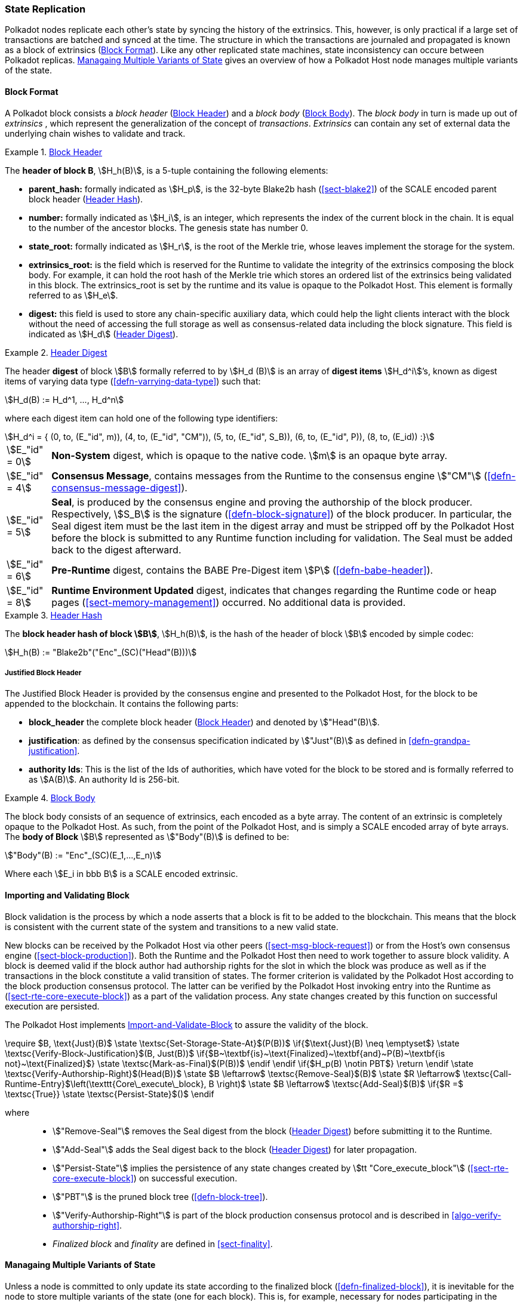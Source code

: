 [#sect-state-replication]
=== State Replication

Polkadot nodes replicate each other’s state by syncing the history of the
extrinsics. This, however, is only practical if a large set of transactions are
batched and synced at the time. The structure in which the transactions are
journaled and propagated is known as a block of extrinsics
(<<sect-block-format>>). Like any other replicated state machines, state
inconsistency can occure between Polkadot replicas.
<<sect-managing-multiple-states>> gives an overview of how a Polkadot Host
node manages multiple variants of the state.

[#sect-block-format]
==== Block Format
A Polkadot block consists a _block header_ (<<defn-block-header>>) and a _block
body_ (<<defn-block-body>>). The _block body_ in turn is made up out of
_extrinsics_ , which represent the generalization of the concept of
_transactions_. _Extrinsics_ can contain any set of external data the underlying
chain wishes to validate and track.

[#defn-block-header]
.<<defn-block-header,Block Header>>
====
The *header of block B*, stem:[H_h(B)], is a 5-tuple containing the following
elements:

* *parent_hash:* formally indicated as stem:[H_p], is the 32-byte Blake2b hash
(<<sect-blake2>>) of the SCALE encoded parent block header
(<<defn-block-header-hash>>).
* *number:* formally indicated as stem:[H_i], is an integer, which represents
the index of the current block in the chain. It is equal to the number of the
ancestor blocks. The genesis state has number 0.
* *state_root:* formally indicated as stem:[H_r], is the root of the Merkle trie,
whose leaves implement the storage for the system.
* *extrinsics_root:* is the field which is reserved for the Runtime to validate
the integrity of the extrinsics composing the block body. For example, it can
hold the root hash of the Merkle trie which stores an ordered list of the
extrinsics being validated in this block. The [.sans-serif]#extrinsics_root# is
set by the runtime and its value is opaque to the Polkadot Host. This element is
formally referred to as stem:[H_e].
* *digest:* this field is used to store any chain-specific auxiliary data, which
could help the light clients interact with the block without the need of
accessing the full storage as well as consensus-related data including the block
signature. This field is indicated as stem:[H_d] (<<defn-digest>>).
====

[#defn-digest]
.<<defn-digest,Header Digest>>
====
The header *digest* of block stem:[B] formally referred to by stem:[H_d (B)] is
an array of *digest items* stem:[H_d^i]’s, known as digest items of varying data
type (<<defn-varrying-data-type>>) such that:

[stem]
++++
H_d(B) := H_d^1, ..., H_d^n
++++

where each digest item can hold one of the following type identifiers:

[stem]
++++
H_d^i = {
	(0, to, (E_"id", m)),
	(4, to, (E_"id", "CM")),
	(5, to, (E_"id", S_B)),
	(6, to, (E_"id", P)),
	(8, to, (E_id))
:}
++++

[horizontal]
asciimath:[E_"id" = 0]:: *Non-System* digest, which is opaque to the native code. stem:[m] is an opaque byte array.
asciimath:[E_"id" = 4]:: *Consensus Message*, contains messages from the Runtime to the consensus engine stem:["CM"] (<<defn-consensus-message-digest>>).
asciimath:[E_"id" = 5]:: *Seal*, is produced by the consensus engine and proving
the authorship of the block producer. Respectively, stem:[S_B] is the
signature (<<defn-block-signature>>) of the block producer. In particular, the
Seal digest item must be the last item in the digest array and must be stripped
off by the Polkadot Host before the block is submitted to any Runtime function
including for validation. The Seal must be added back to the digest afterward.
asciimath:[E_"id" = 6]:: *Pre-Runtime* digest, contains the BABE Pre-Digest item
stem:[P] (<<defn-babe-header>>).
asciimath:[E_"id" = 8]:: *Runtime Environment Updated* digest, indicates that
changes regarding the Runtime code or heap pages (<<sect-memory-management>>)
occurred. No additional data is provided.
====

[#defn-block-header-hash]
.<<defn-block-header-hash,Header Hash>>
====
The *block header hash of block stem:[B]*, stem:[H_h(B)], is the hash of the
header of block stem:[B] encoded by simple codec:

[stem]
++++
H_h(B) := "Blake2b"("Enc"_(SC)("Head"(B)))
++++
====

[#sect-justified-block-header]
===== Justified Block Header

The Justified Block Header is provided by the consensus engine and
presented to the Polkadot Host, for the block to be appended to the
blockchain. It contains the following parts:

* *block_header* the complete block header (<<defn-block-header>>) and denoted
by stem:["Head"(B)].
* *justification*: as defined by the consensus specification indicated by
stem:["Just"(B)] as defined in <<defn-grandpa-justification>>.
* *authority Ids*: This is the list of the Ids of authorities, which have voted
for the block to be stored and is formally referred to as stem:[A(B)]. An
authority Id is 256-bit.

[#defn-block-body]
.<<defn-block-body,Block Body>>
====
The block body consists of an sequence of extrinsics, each encoded as a byte
array. The content of an extrinsic is completely opaque to the Polkadot Host. As
such, from the point of the Polkadot Host, and is simply a SCALE encoded array
of byte arrays. The *body of Block* stem:[B] represented as stem:["Body"(B)] is
defined to be:

[stem]
++++
"Body"(B) := "Enc"_(SC)(E_1,...,E_n)
++++

Where each stem:[E_i in bbb B] is a SCALE encoded extrinsic.
====

[#sect-block-validation]
==== Importing and Validating Block

Block validation is the process by which a node asserts that a block is fit to
be added to the blockchain. This means that the block is consistent with the
current state of the system and transitions to a new valid state.

New blocks can be received by the Polkadot Host via other peers
(<<sect-msg-block-request>>) or from the Host’s own consensus engine
(<<sect-block-production>>). Both the Runtime and the Polkadot Host then need to
work together to assure block validity. A block is deemed valid if the block
author had authorship rights for the slot in which the block was produce as well
as if the transactions in the block constitute a valid transition of states. The
former criterion is validated by the Polkadot Host according to the block
production consensus protocol. The latter can be verified by the Polkadot Host
invoking entry into the Runtime as (<<sect-rte-core-execute-block>>) as a part
of the validation process. Any state changes created by this function on
successful execution are persisted.

The Polkadot Host implements <<algo-import-and-validate-block>> to assure the
validity of the block.

****
.Import-and-Validate-Block
[pseudocode#algo-import-and-validate-block]
++++
\require $B, \text{Just}(B)$

\state \textsc{Set-Storage-State-At}$(P(B))$

\if{$\text{Just}(B) \neq \emptyset$}

    \state \textsc{Verify-Block-Justification}$(B, Just(B))$

    \if{$B~\textbf{is}~\text{Finalized}~\textbf{and}~P(B)~\textbf{is not}~\text{Finalized}$}

        \state \textsc{Mark-as-Final}$(P(B))$

     \endif

\endif

\if{$H_p(B) \notin PBT$}

    \return

\endif

\state \textsc{Verify-Authorship-Right}$(Head(B))$

\state $B \leftarrow$ \textsc{Remove-Seal}$(B)$

\state $R \leftarrow$ \textsc{Call-Runtime-Entry}$\left(\texttt{Core\_execute\_block}, B \right)$

\state $B \leftarrow$ \textsc{Add-Seal}$(B)$

\if{$R =$ \textsc{True}}

    \state \textsc{Persist-State}$()$

\endif
++++

where::
* stem:["Remove-Seal"] removes the Seal digest from the block (<<defn-digest>>)
before submitting it to the Runtime.
* stem:["Add-Seal"] adds the Seal digest back to the block (<<defn-digest>>) for
later propagation.
* stem:["Persist-State"] implies the persistence of any state changes created by
stem:[tt "Core_execute_block"] (<<sect-rte-core-execute-block>>) on successful
execution.
* stem:["PBT"] is the pruned block tree (<<defn-block-tree>>).
* stem:["Verify-Authorship-Right"] is part of the block production consensus
protocol and is described in <<algo-verify-authorship-right>>.
* _Finalized block_ and _finality_ are defined in <<sect-finality>>.
****

[#sect-managing-multiple-states]
==== Managaing Multiple Variants of State

Unless a node is committed to only update its state according to the finalized
block (<<defn-finalized-block>>), it is inevitable for the node to store
multiple variants of the state (one for each block). This is, for example,
necessary for nodes participating in the block production and finalization.

While the state trie structure (<<sect-state-storage-trie-structure>>)
facilitates and optimizes storing and switching between multiple variants of the
state storage, the Polkadot Host does not specify how a node is required to
accomplish this task. Instead, the Polkadot Host is required to implement
stem:["Set-State-At"] (<<defn-set-state-at>>):

[#defn-set-state-at]
.<<defn-set-state-at,Set State At Block>>
====
The function:

[stem]
++++
"Set-State-At"(B)
++++

in which stem:[B] is a block in the block tree (<<defn-block-tree>>), sets the
content of state storage equal to the resulting state of executing all
extrinsics contained in the branch of the block tree from genesis till block B
including those recorded in Block stem:[B].

For the definition of the state storage see <<sect-state-storage>>.
====

[#sect-changes-trie]
==== Changes Trie

IMPORTANT: Changes Tries are still work-in-progress and are currently *not* used
in Polkadot. Additionally, the implementation of Changes Tries might change
considerably.

Polkadot focuses on light client friendliness and therefore implements
functionalities that allows identifying changes in the state of the blockchain
without the requirement to search through the entire chain. The *changes trie*
is a radix-16 tree data structure (<<defn-radix-tree>>) and maintained by the
Polkadot Host. It stores different types of storage changes made by each
individual block separately.

The primary method for generating the changes trie is provided to the Runtime
with the Host API (<<sect-ext-storage-changes-root>>). The Runtime calls that
function shortly before finalizing the block, the Polkadot Host must then
generate the changes trie based on the storage changes which occurred during
block production or execution. In order to provide this API function, it is
imperative that the Polkadot Host implements a mechanism to keep track of the
changes created by individual blocks, as mentioned in <<sect-state-storage>> and
<<sect-managing-multiple-states>>. The changes trie stores three different types
of changes.

The changes trie itself is not part of the block, but a separately maintained
database by the Polkadot Host. The Merkle proof of the changes trie must be
included in the block digest (<<defn-digest>>) and gets calculated as described
in <<sect-merkl-proof>>. The root calculation only considers pairs which were
generated on the individual block and does not consider pairs which were
generated at previous blocks.

NOTE: This separately maintained database by the Polkadot Host is
intended to be used by "proof servers", where its implementation and behavior
has not been fully defined yet. This is considered future-reserved

As clarified in the individual sections of each type, not all of those types get
generated on every block. But if conditions apply, all those different types of
pairs get inserted into the same changes trie, therefore only one changes trie
Root gets generated for each block.

[#defn-change-trie-insert]
.<<defn-change-trie-insert, Inserted Key-Value Pairs>>
====
The *inserted key-value pair stored in the nodes of changes trie* is
formally defined as:

[stem]
++++
(K_C, V_C)
++++

Where stem:[K_C] is a SCALE-encoded tuple:

[stem]
++++
"Enc"_(SC)("Type"_(V_C), H_i(B_i),K)
++++

and

[stem]
++++
V_C = "Enc"_(SC)(C_(value))
++++

is a SCALE encoded byte array.

Furthermore, stem:[K] represents the changed storage key, stem:[H_i(B_i)] refers
to the block number at which this key is inserted into the changes trie
(<<defn-block-header>>) and stem:["Type"_(V_C)] is an index defining the type
stem:[C_(value)] according to:

[stem]
++++
C_(value) = {(1,(e_i,...,e_k)),(2,(H_i(B_k),...,H_i(B_m))),(3,H_r("Child-Changes-Trie")):}
++++

where::
* _1_ is a list of extrinsics indices and stem:[e_n] refers to the index of the extrinsic within the block.
* _2_ is a list of block numbers.
* _3_ is the child changes trie.
====

[#sect-changes-trie-extrinsics-pairs]
===== Key to extrinsics pairs

This key-value pair stores changes which occurred in an individual block. Its
value is a SCALE encoded array containing the indices of the extrinsics that
caused any changes to the specified key. The key-value pair is defined as
(clarified in <<sect-changes-trie>>):

[stem]
++++
(1, H_i (B_i), K) -> (e_i, ..., e_k)
++++

The indices are unsigned 32-bit integers and their values are based on the order
in which each extrinsics appears in the block (indexing starts at 0). The
Polkadot Host generates those pairs for every changed key on each and every
block. Child storages have their own changes trie
(<<sect-changes-trie-child-trie-pair>>).

[#sect-changes-trie-block-pairs]
===== Key to block pairs

This key-value pair stores changes which occurred in a certain range of blocks.
Its value is a SCALE encoded array containing block numbers in which extrinsics
caused any changes to the specified key. The key-value pair is defined as
(clarified in section <<sect-changes-trie>>):

[stem]
++++
(2, H_i (B_i), K) -> (H_i (B_k), ..., H_i (B_m))
++++

The block numbers are represented as unsigned 32-bit integers. There are
multiple "levels" of those pairs, and the Polkadot Host does *not* generate
those pairs on every block. The genesis state contains the key `:changes_trie`
where its unsigned 64-bit value is a tuple of two 32-bit integers:

[horizontal]
interval:: The interval (in blocks) at which those pairs should be created.
If this value is less or equal to 1 it means that those pairs are not created at
all.
levels:: The maximum number of "levels" in the hierarchy. If this value is
0 it means that those pairs are not created at all.

For each level from 1 to _levels_, the Polkadot Host creates those pairs on
every -nth block.

For example, let’s say _interval_ is set at and is set at . This means there are
now three levels which get generated at three different occurrences:

[horizontal]
Level 1:: Those pairs are generated at every stem:[4^1]-nth block, where the
pair value contains the block numbers of every block that changed the specified
storage key. This level only considers block numbers of the last four
(stem:[4^1]) blocks.
** Example: this level occurs at block 4, 8, 12, 16, 32, etc.
Level 2:: Those pairs are generated at every stem:[4^2]-nth block, where the
pair value contains the block numbers of every block that changed the specified
storage key. This level only considers block numbers of the last 16
(stem:[4^2]) blocks.
** Example: this level occurs at block 16, 32, 64, 128, 256, etc.
Level 3:: Those pairs are generated at every stem:[4^3]-nth block, where the
pair value contains the block numbers of every block that changed the specified
storage key. this level only considers block number of the last 64
(stem:[4^3]) blocks.
** Example: this level occurs at block 64, 128, 196, 256, 320, etc.

[#sect-changes-trie-child-trie-pair]
===== Key to Child Changes Trie pairs

The Polkadot Host generates a separate changes trie for each child storage,
using the same behavior and implementation as describe in
<<sect-changes-trie-extrinsics-pairs>>. Additionally, the changed child storage
key gets inserted into the primary, non-Child changes trie where its value is a
SCALE encoded byte array containing the Merkle root of the Child changes trie.
The key-value pair is defined as:

[stem]
++++
(3,H_i(B_i),K) -> H_r("Child-Changes-Trie")
++++

The Polkadot Host creates those pairs for every changes child key for each and
every block.
